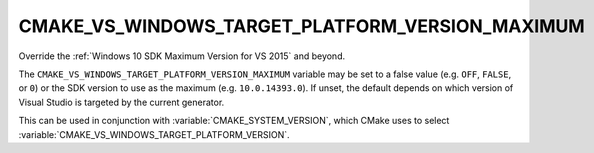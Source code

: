 CMAKE_VS_WINDOWS_TARGET_PLATFORM_VERSION_MAXIMUM
------------------------------------------------

.. versionadded:: 3.19

Override the :ref:`Windows 10 SDK Maximum Version for VS 2015` and beyond.

The ``CMAKE_VS_WINDOWS_TARGET_PLATFORM_VERSION_MAXIMUM`` variable may
be set to a false value (e.g. ``OFF``, ``FALSE``, or ``0``) or the SDK version
to use as the maximum (e.g. ``10.0.14393.0``).  If unset, the default depends
on which version of Visual Studio is targeted by the current generator.

This can be used in conjunction with :variable:`CMAKE_SYSTEM_VERSION`, which
CMake uses to select :variable:`CMAKE_VS_WINDOWS_TARGET_PLATFORM_VERSION`.
